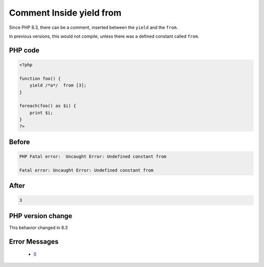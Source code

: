 .. _`comment-inside-yield-from`:

Comment Inside yield from
=========================
.. meta::
	:description:
		Comment Inside yield from: Since PHP 8.
	:twitter:card: summary_large_image
	:twitter:site: @exakat
	:twitter:title: Comment Inside yield from
	:twitter:description: Comment Inside yield from: Since PHP 8
	:twitter:creator: @exakat
	:twitter:image:src: https://php-changed-behaviors.readthedocs.io/en/latest/_static/logo.png
	:og:image: https://php-changed-behaviors.readthedocs.io/en/latest/_static/logo.png
	:og:title: Comment Inside yield from
	:og:type: article
	:og:description: Since PHP 8
	:og:url: https://php-tips.readthedocs.io/en/latest/tips/yield_comment_from.html
	:og:locale: en

Since PHP 8.3, there can be a comment, inserted between the ``yield`` and the ``from``. 



In previous versions, this would not compile, unless there was a defined constant called ``from``.

PHP code
________
.. code-block:: php

   <?php
    
   function foo() {
       yield /*a*/  from [3];
   } 
   
   foreach(foo() as $i) {
       print $i;
   }
   ?>

Before
______
.. code-block:: output

   PHP Fatal error:  Uncaught Error: Undefined constant from
   
   Fatal error: Uncaught Error: Undefined constant from
   

After
______
.. code-block:: output

   3


PHP version change
__________________
This behavior changed in 8.3


Error Messages
______________

  + `0 <https://php-errors.readthedocs.io/en/latest/messages/.html>`_



